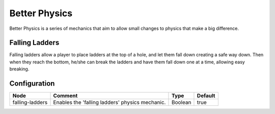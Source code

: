 ==============
Better Physics
==============

Better Physics is a series of mechanics that aim to allow small changes to physics that make a big difference.

Falling Ladders
===============

Falling ladders allow a player to place ladders at the top of a hole, and let them fall down creating a safe way down.
Then when they reach the bottom, he/she can break the ladders and have them fall down one at a time, allowing easy breaking.

.. image:: /images/betterphysics/ladder.png
    :align: center

Configuration
=============

=============== =============================================== ======= =======
Node            Comment                                         Type    Default 
=============== =============================================== ======= =======
falling-ladders Enables the 'falling ladders' physics mechanic. Boolean true    
=============== =============================================== ======= =======



